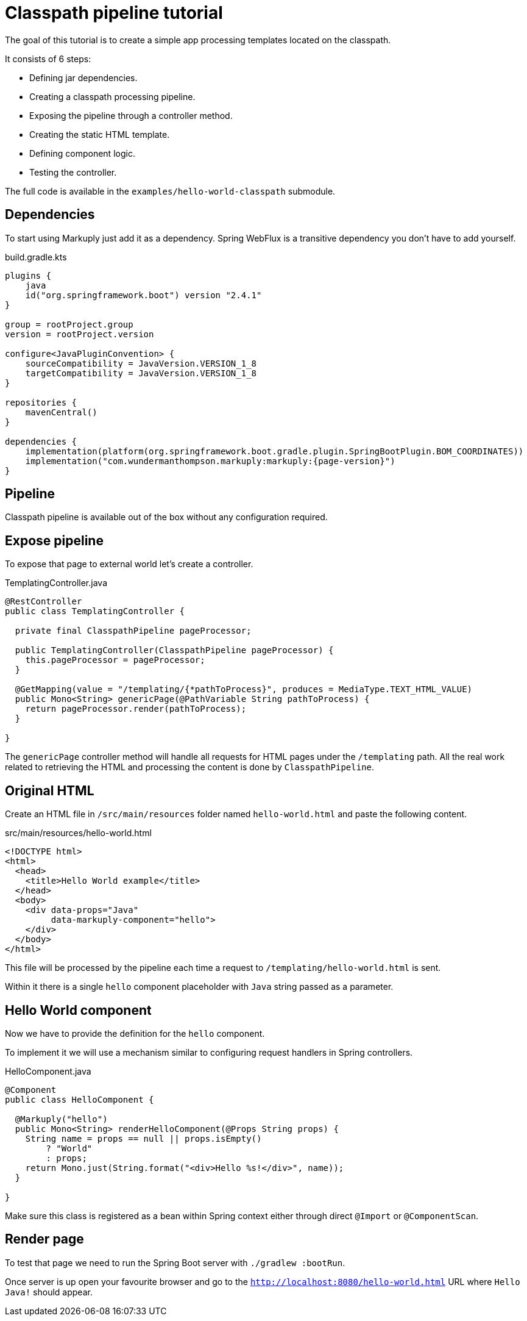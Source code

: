 = Classpath pipeline tutorial
:description: Processing classpath templates
:page-pagination:

The goal of this tutorial is to create a simple app processing templates located on the classpath.

It consists of 6 steps:

* Defining jar dependencies.
* Creating a classpath processing pipeline.
* Exposing the pipeline through a controller method.
* Creating the static HTML template.
* Defining component logic.
* Testing the controller.

The full code is available in the `examples/hello-world-classpath` submodule.

== Dependencies

To start using Markuply just add it as a dependency.
Spring WebFlux is a transitive dependency you don't have to add yourself.

.build.gradle.kts
[source,kotlin,subs="attributes+"]
----
plugins {
    java
    id("org.springframework.boot") version "2.4.1"
}

group = rootProject.group
version = rootProject.version

configure<JavaPluginConvention> {
    sourceCompatibility = JavaVersion.VERSION_1_8
    targetCompatibility = JavaVersion.VERSION_1_8
}

repositories {
    mavenCentral()
}

dependencies {
    implementation(platform(org.springframework.boot.gradle.plugin.SpringBootPlugin.BOM_COORDINATES))
    implementation("com.wundermanthompson.markuply:markuply:{page-version}")
}

----

== Pipeline

Classpath pipeline is available out of the box without any configuration required.

== Expose pipeline

To expose that page to external world let's create a controller.

.TemplatingController.java
[source,java]
----
@RestController
public class TemplatingController {

  private final ClasspathPipeline pageProcessor;

  public TemplatingController(ClasspathPipeline pageProcessor) {
    this.pageProcessor = pageProcessor;
  }

  @GetMapping(value = "/templating/{*pathToProcess}", produces = MediaType.TEXT_HTML_VALUE)
  public Mono<String> genericPage(@PathVariable String pathToProcess) {
    return pageProcessor.render(pathToProcess);
  }

}
----

The `genericPage` controller method will handle all requests for HTML pages under the `/templating` path. All the real work related to retrieving the HTML and processing the content is done by `ClasspathPipeline`.

== Original HTML

Create an HTML file in `/src/main/resources` folder named `hello-world.html` and paste the following content.

.src/main/resources/hello-world.html
[source,html]
----
<!DOCTYPE html>
<html>
  <head>
    <title>Hello World example</title>
  </head>
  <body>
    <div data-props="Java"
         data-markuply-component="hello">
    </div>
  </body>
</html>
----

This file will be processed by the pipeline each time a request to `/templating/hello-world.html` is sent.

Within it there is a single `hello` component placeholder with `Java` string passed as a parameter.

== Hello World component

Now we have to provide the definition for the `hello` component.

To implement it we will use a mechanism similar to configuring request handlers in Spring controllers.

.HelloComponent.java
[source,java]
----
@Component
public class HelloComponent {

  @Markuply("hello")
  public Mono<String> renderHelloComponent(@Props String props) {
    String name = props == null || props.isEmpty()
        ? "World"
        : props;
    return Mono.just(String.format("<div>Hello %s!</div>", name));
  }

}
----

Make sure this class is registered as a bean within Spring context either through direct `@Import` or `@ComponentScan`.

== Render page

To test that page we need to run the Spring Boot server with `./gradlew :bootRun`.

Once server is up open your favourite browser and go to the `http://localhost:8080/hello-world.html` URL where `Hello Java!` should appear.
